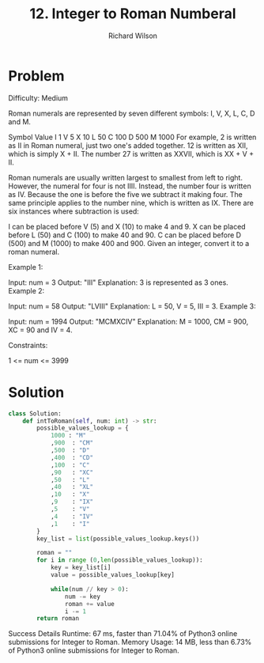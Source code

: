 #+TITLE:       12. Integer to Roman Numberal
#+AUTHOR:      Richard Wilson
#+DATE:        

#+OPTIONS: ^:{}
#+OPTIONS: todo:nil

* Problem
Difficulty: Medium


Roman numerals are represented by seven different symbols: I, V, X, L, C, D and M.

Symbol       Value
I             1
V             5
X             10
L             50
C             100
D             500
M             1000
For example, 2 is written as II in Roman numeral, just two one's added together. 12 is written as XII, which is simply X + II. The number 27 is written as XXVII, which is XX + V + II.

Roman numerals are usually written largest to smallest from left to right. However, the numeral for four is not IIII. Instead, the number four is written as IV. Because the one is before the five we subtract it making four. The same principle applies to the number nine, which is written as IX. There are six instances where subtraction is used:

I can be placed before V (5) and X (10) to make 4 and 9. 
X can be placed before L (50) and C (100) to make 40 and 90. 
C can be placed before D (500) and M (1000) to make 400 and 900.
Given an integer, convert it to a roman numeral.

 

Example 1:

Input: num = 3
Output: "III"
Explanation: 3 is represented as 3 ones.
Example 2:

Input: num = 58
Output: "LVIII"
Explanation: L = 50, V = 5, III = 3.
Example 3:

Input: num = 1994
Output: "MCMXCIV"
Explanation: M = 1000, CM = 900, XC = 90 and IV = 4.
 

Constraints:

1 <= num <= 3999
* Solution

#+begin_src python
class Solution:
    def intToRoman(self, num: int) -> str:
        possible_values_lookup = {
            1000 : "M"
            ,900  : "CM"
            ,500  : "D"
            ,400  : "CD"
            ,100  : "C"
            ,90   : "XC"
            ,50   : "L"
            ,40   : "XL"
            ,10   : "X"
            ,9    : "IX"
            ,5    : "V"
            ,4    : "IV"
            ,1    : "I"
        }
        key_list = list(possible_values_lookup.keys())
        
        roman = ""
        for i in range (0,len(possible_values_lookup)):
            key = key_list[i]
            value = possible_values_lookup[key]
            
            while(num // key > 0):
                num -= key
                roman += value
                i -= 1
        return roman  
            
#+end_src

Success
Details 
Runtime: 67 ms, faster than 71.04% of Python3 online submissions for Integer to Roman.
Memory Usage: 14 MB, less than 6.73% of Python3 online submissions for Integer to Roman.

